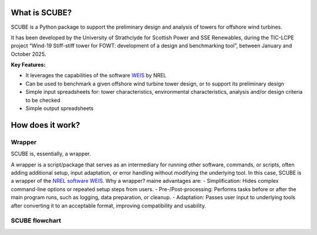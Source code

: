 
What is SCUBE?
==============
SCUBE is a Python package to support the preliminary design and analysis of towers for offshore wind turbines.

It has been developed by the University of Strathclyde for Scottish Power and SSE Renewables, during the TIC-LCPE project “Wind-19 Stiff-stiff tower for FOWT: development of a design and benchmarking tool”, between January and October 2025.

**Key Features:**

- It leverages the capabilities of the software `WEIS <https://weis.readthedocs.io/en/latest/>`_ by NREL
- Can be used to benchmark a given offshore wind turbine tower design, or to support its preliminary design
- Simple input spreadsheets for: tower characteristics, environmental characteristics, analysis and/or design criteria to be checked
- Simple output spreadsheets 

How does it work?
=================

Wrapper
-------
SCUBE is, essentially, a wrapper.

A wrapper is a script/package that serves as an intermediary for running other software, commands, or scripts, often adding additional setup, input adaptation, or error handling without modifying the underlying tool.
In this case, SCUBE is a wrapper of the `NREL software WEIS <https://weis.readthedocs.io/en/latest/index.html>`_.
Why a wrapper? maine advantages are:
- Simplification: Hides complex command-line options or repeated setup steps from users.
- Pre-/Post-processing: Performs tasks before or after the main program runs, such as logging, data preparation, or cleanup.
- Adaptation: Passes user input to underlying tools after converting it to an acceptable format, improving compatibility and usability.

SCUBE flowchart
---------------
.. image:: path/to/image.png
   :width: 400px
   :height: 200px
   :alt: Description of the image
   :align: center



